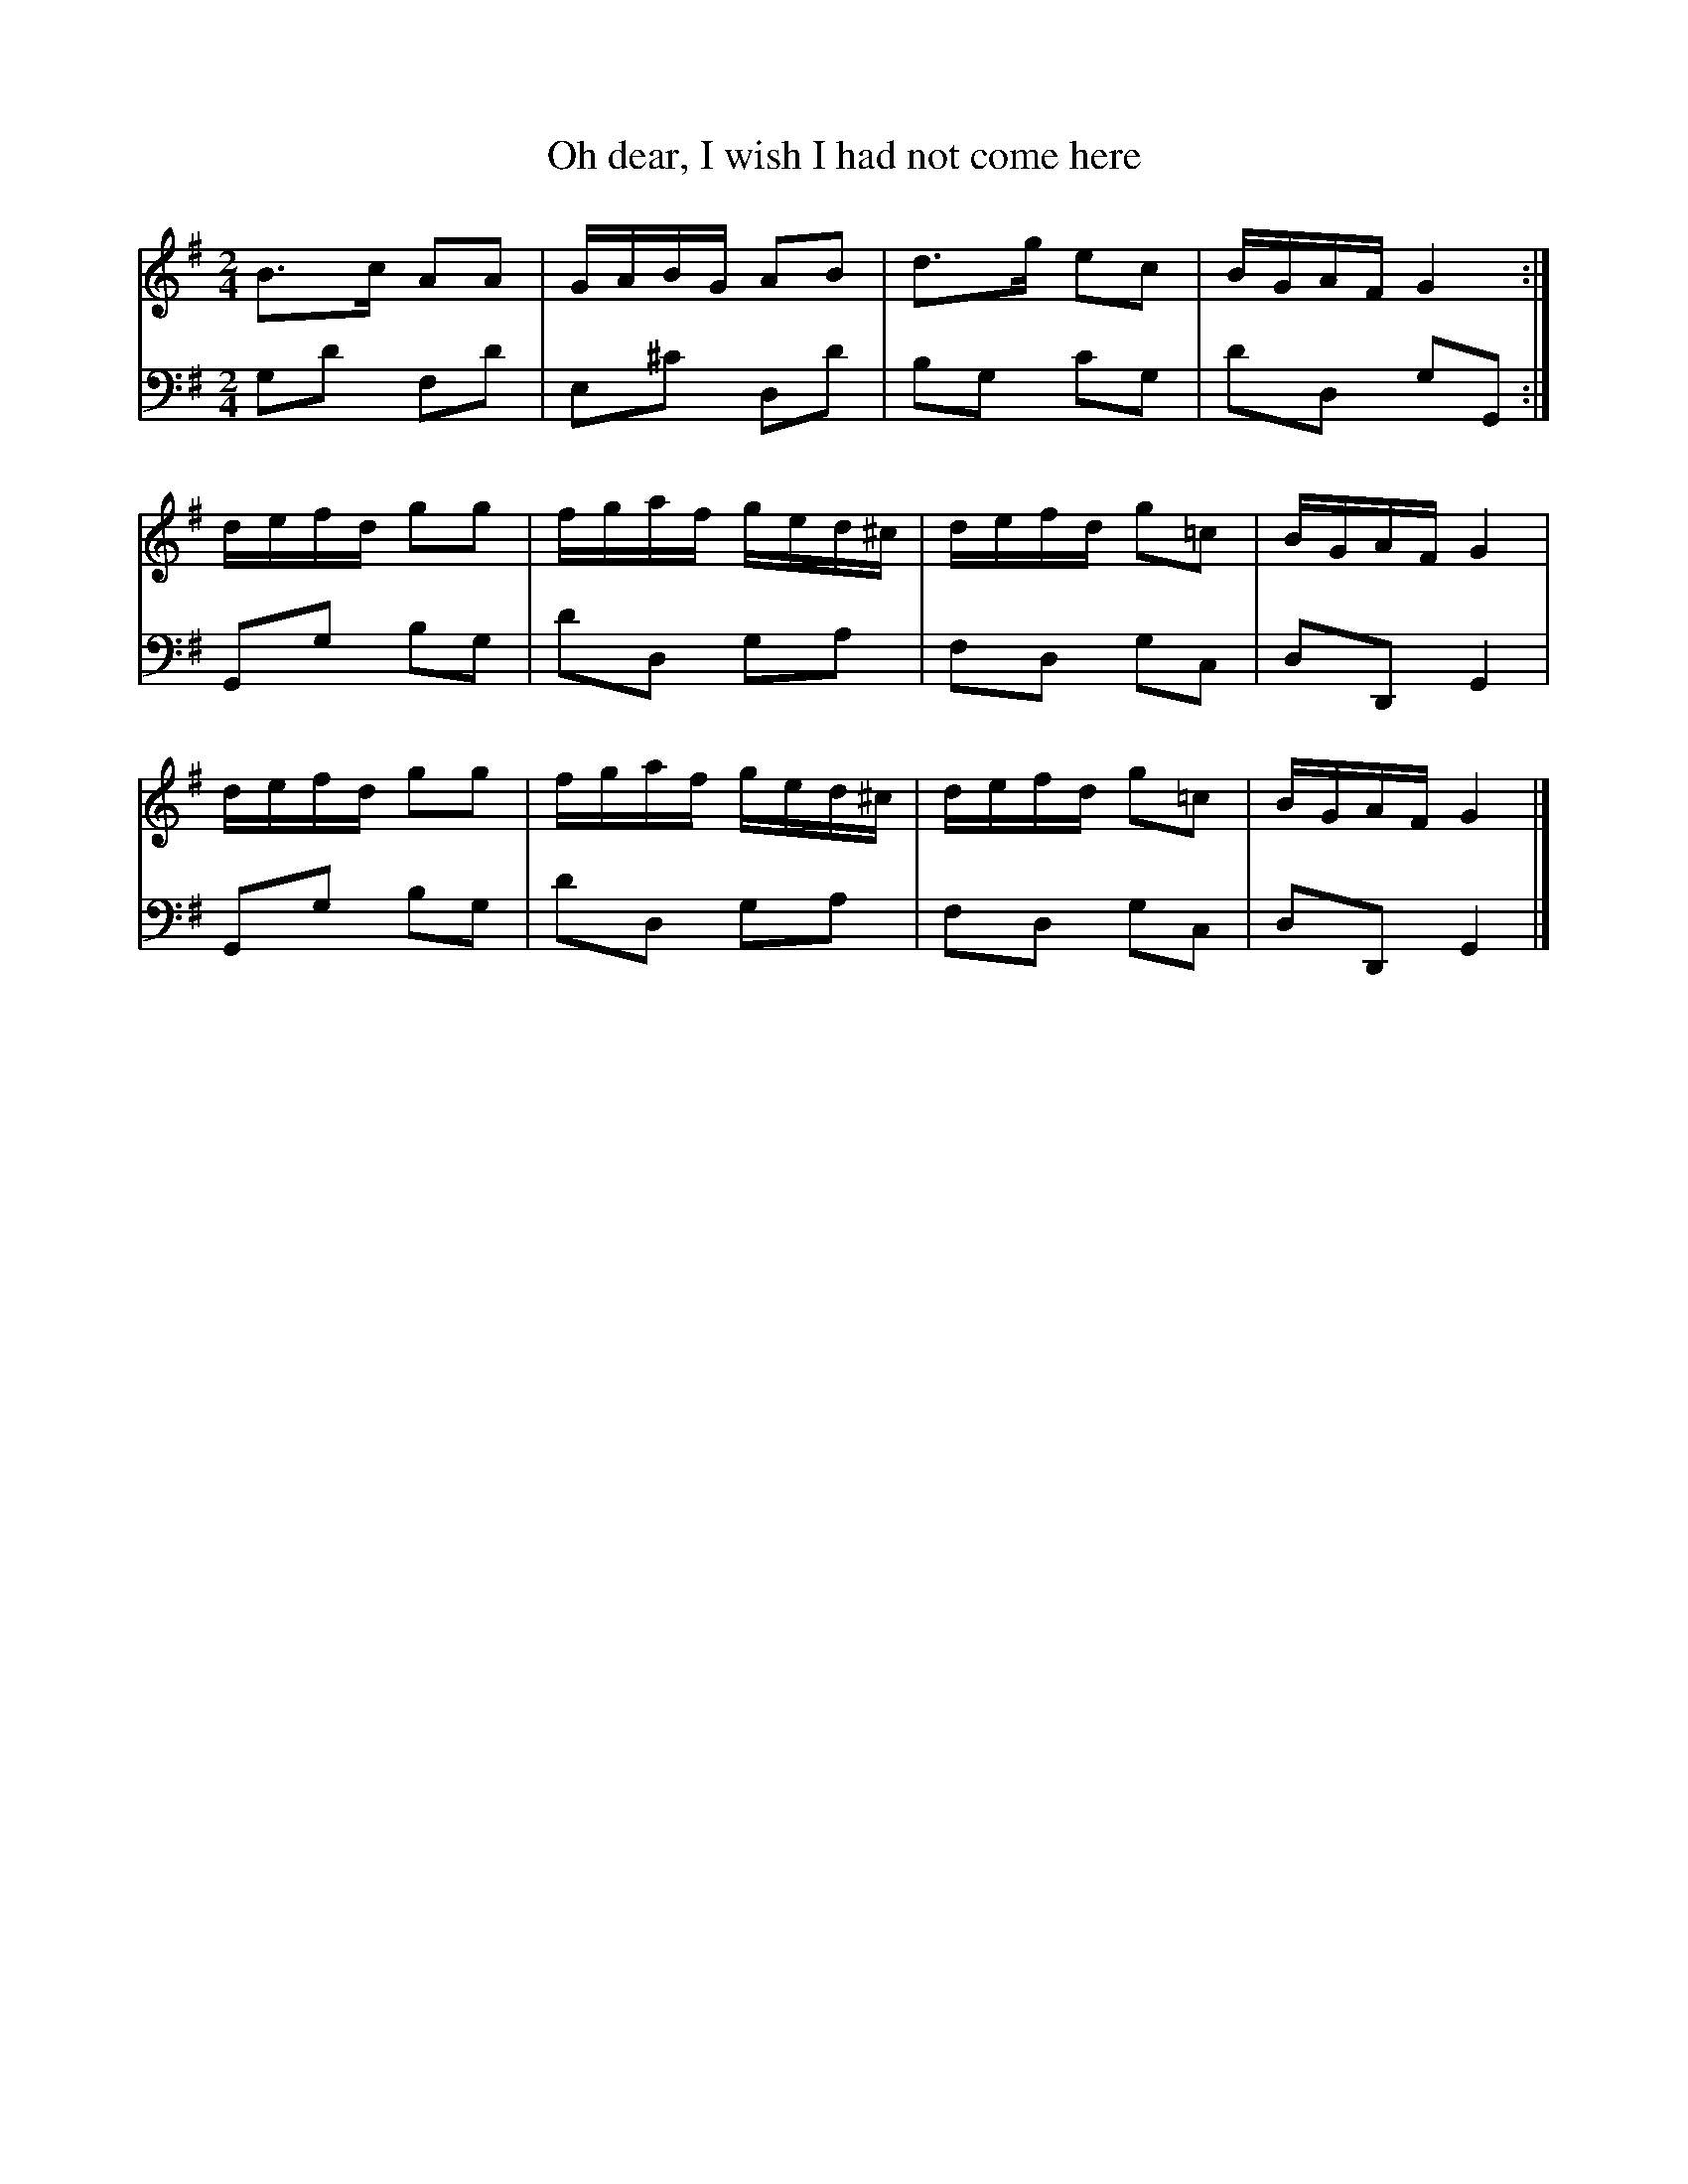 % Some American tunes from a Scottish source.  This is a single sheet
% dating from around 1805.  I've given the complete score, including
% the bass line.  Multi-voice ABC is not yet standardized; I've only
% tested these with Barfly, but they should work in Muse or one of the
% recent versions of abc2ps without much modification.  Some programs
% may have trouble with different default note lengths in different
% voices.  That's a bug, and I'm not going to adapt this file to suit.

% If anybody knows some words for these, please let me know.

% Please don't redistribute this without including the complete file
% here (e.g. it's ok to make a version without the bass for your own
% use but add this as well if you pass it on).  If the ABC standard
% changes to make the multi-voice stuff work differently, I'll upload
% a new version of this.

X:1
T:Oh dear, I wish I had not come here
S:John Clarkson Junr., American Tunes no 1, arranged for the Piano Forte
N:Edinburgh Printed and Sold by J. Clarkson
N:to be had at his House No. 63 South Bridge
B:NLS MH.e.41
Z:Jack Campin <www.campin.me.uk/>, Sep 2000
V:1
V:2 bass
M:2/4
K:G
[V:1] [L:1/16] B3c   A2A2|GABG A2B2 |d3g  e2c2 |BGAF  G4   :|
[V:2] [L:1/8]  G,D   F,D |E,^C D,D  |B,G, CG,  |DD,   G,G,,:|
%
[V:1] [L:1/16] defd  g2g2|fgaf ged^c|defd g2=c2|BGAF  G4    |
[V:2] [L:1/8]  G,,G, B,G,|DD,  G,A, |F,D, G,C, |D,D,, G,,2  |
%
[V:1] [L:1/16] defd  g2g2|fgaf ged^c|defd g2=c2|BGAF  G4   |]
[V:2] [L:1/8]  G,,G, B,G,|DD,  G,A, |F,D, G,C, |D,D,, G,,2 |]

X:2
T:The Whim
S:John Clarkson Junr., American Tunes no 1, arranged for the Piano Forte
N:Edinburgh Printed and Sold by J. Clarkson
N:to be had at his House No. 63 South Bridge
B:NLS MH.e.41
Z:Jack Campin <www.campin.me.uk/>, Sep 2000
N:the upbeats don't add up but I've left them as in the original
V:1
V:2 bass
M:2/4
K:D
[V:1] [L:1/16] f2| a2fd     a2fd|g2ec g2ec  | defg     abag|fdec  d4   :|
[V:2] [L:1/8]  z | D,D      D,D |A,,A, A,,A,| F,D,     F,G,|A,A,, D,D,,:|
%
[V:1] [L:1/16] c2| dBAF     E3G |FDFD  FDFD | dBAF     E3g |fdec  d4   :|
[V:2] [L:1/8]  z |[D,2D,,2] A,,2|D,,D, D,,D,|[D,2D,,2] A,,2|A,A,, D,D,,:|
%
[V:1] [L:1/16] g2| fddf     gfed|cAAA  A3g  | fddf     gfga|bgec  d4   :|
[V:2] [L:1/8]  z | D,A,     D,A,|E,A,  A,,A,| D,A,     G,E,|A,A,, D,D,,:|
%
[V:1] [L:1/16] c2| dBAF     E3G |FDFD  FDFD | dBAF     E3g |fdec  d4   :|
[V:2] [L:1/8]  z |[D,2D,,2] A,,2|D,,D, D,,D,|[D,2D,,2] A,,2|A,A,, D,D,,:|

X:3
T:Mammy's gone away, and Daddy's dead for ever
S:John Clarkson Junr., American Tunes no 1, arranged for the Piano Forte
N:Edinburgh Printed and Sold by J. Clarkson
N:to be had at his House No. 63 South Bridge
B:NLS MH.e.41
Z:Jack Campin <www.campin.me.uk/>, Sep 2000
V:1
V:2 bass
M:2/4
K:D
[V:1] [L:1/16] abaf  d2d2 |dcde  fBB2 |abaf  d2d2|dBAG  FDD2 :|
[V:2] [L:1/8]  D,,D, D,,D,|F,D,  G,G, |F,D,  F,G,|A,A,, D,D,,:|
%
[V:1] [L:1/16] A2FA  A2FA |A2FA  BEE2 |A2FA  defe|dBAG  FDD2  |
[V:2] [L:1/8]  D,,D, D,,D,|D,,D, A,,A,|D,,D, F,G,|A,A,, D,D,, |
%
[V:1] [L:1/16] A2FA  A2FA |A2FA  BEEB |A2FA  defe|dBAG  FDD2 |]
[V:2] [L:1/8]  D,,D, D,,D,|D,,D, A,,A,|D,,D, F,G,|A,A,, D,D,,|]

X:4
T:Row the boat ashore
S:John Clarkson Junr., American Tunes no 1, arranged for the Piano Forte
N:Edinburgh Printed and Sold by J. Clarkson
N:to be had at his House No. 63 South Bridge
B:NLS MH.e.41
Z:Jack Campin <www.campin.me.uk/>, Sep 2000
V:1
V:2 bass
M:2/4
K:A
[V:1] [L:1/16] d2|cBcA  F2EG |B2BB B2ed |cBcA  F2EG|A2AA A2 :|
[V:2] [L:1/8]  z |A,,A, D,C, |E,E,,E,z  |A,,A, D,E,|A,,A,A,,:|
%
[V:1] [L:1/16] d2|cBce  fgaf |ecBA  AGFE|Acea fdBG |A2AA A3d |
[V:2] [L:1/8]  z |A,,A, A,,A,|A,,A, E,D,|C,A,, D,E,|A,,A,A,,z|
%
[V:1] [L:1/16]    cBce  fgaf |ecBA  AGFE|Acea fdBG |A2AA A2 |]
[V:2] [L:1/8]     A,,A, A,,A,|A,,A, E,D,|C,A,, D,E,|A,,A,A,,|]

X:5
T:Rickets Dance
S:John Clarkson Junr., American Tunes no 1, arranged for the Piano Forte
N:Edinburgh Printed and Sold by J. Clarkson
N:to be had at his House No. 63 South Bridge
B:NLS MH.e.41
Z:Jack Campin <www.campin.me.uk/>, Sep 2000
V:1
V:2 bass
M:2/4
K:G
[V:1] [L:1/16] G2GA  B2G2|A2AB  c2A2|G2GA   B2G2 |AGFE   D4    |
[V:2] [L:1/8]  G,,2  G,2 |F,2   D,2 |G,2    G,,2 |D,2    C,2   |
%
[V:1] [L:1/16] G2GA  B2G2|A2AB  c2A2|BdBG   AcAF |G4     G4   :|
[V:2] [L:1/8]  B,,2  G,,2|F,,2  D,,2|G,,B,, D,D,,|G,,D,, G,,,2:|
%
[V:1] [L:1/16] B2Bc  d2B2|dBdB  d2B2|A2AB   c2A2 |cAcA   c2A2  |
[V:2] [L:1/8]  G,,G, G,G,|G,,G, G,,2|D,,D,  D,D, |D,,D,  D,,2  |
%
[V:1] [L:1/16] B2Bc  d2B2|dBdB  d2B2|cBAG   FGAF |G2G2   G4   :|
[V:2] [L:1/8]  G,,G, G,G,|G,,G, G,,2|C,G,,  D,D,,|G,,D,, G,,,2:|
%
[V:1] [L:1/16] {DEF}[E2G2][E2G2] [F2D2][F2D2]|[E2C2][E2C2] [D4B,4] |\
                     E2c2         A2F2       | GFGA         G2(3DEF|
[V:2] [L:1/8]        G,,G,        G,,G,      | G,,G,        G,,G,  |\
                     C,2          D,D,,      | G,,G,        G,,2   |
%
[V:1] [L:1/16]      [E2G2][E2G2] [F2D2][F2D2]|[E2C2][E2C2] [D4B,4] |\
                     E2c2         A2F2       | G4           G4    :|
[V:2] [L:1/8]        G,,G,        G,,G,      | G,,G,        G,,2   |\
                     B,,2         D,D,,      | G,,D,,       G,,,2 :|


% ---------------------------------------------------------------------------
% Jack Campin                       *                http://www.campin.me.uk/
% ---------------------------------------------------------------------------
